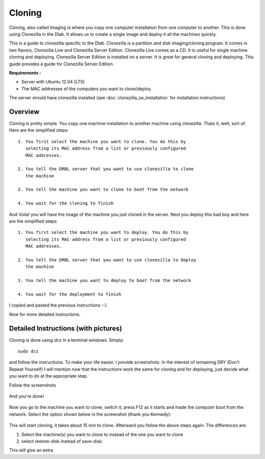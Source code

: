 Cloning
-------

Cloning, also called Imaging is where you copy one computer
installation from one computer to another. This is done using
Clonezilla in the Dlab. It allows us to create a single image and
deploy it all the machines quickly.

This is a guide to clonezilla specific to the Dlab. Clonezilla is a
partition and disk imaging/cloning program. It comes in two flavors,
Clonezilla Live and Clonezilla Server Edition. Clonezilla Live comes
as a CD. It is useful for single machine cloning and deploying.
Clonezilla Server Edition is installed on a server. It is great for
general cloning and deploying. This guide provides a guide for
Clonezilla Server Edition.

**Requirements :**

- Server with Ubuntu 12.04 (LTS)
- The MAC addresses of the computers you want to clone/deploy

The server should have clonezilla installed (see
:doc:`clonezilla_se_installation` for installation instructions)


Overview
~~~~~~~~

Cloning is pretty simple. You copy one machine installation to another
machine using clonezilla. Thats it, well, sort of. Here are the
simplified steps::

  1. You first select the machine you want to clone. You do this by
     selecting its MAC address from a list or previously configured
     MAC addresses.

  2. You tell the DRBL server that you want to use clonezilla to clone
     the machine

  3. You tell the machine you want to clone to boot from the network

  4. You wait for the cloning to finish

And Voila! you will have the image of the machine you just cloned in
the server.
Next you deploy this bad boy and here are the simplified steps::

  1. You first select the machine you want to deploy. You do this by
     selecting its MAC address from a list or previously configured
     MAC addresses.

  2. You tell the DRBL server that you want to use clonezilla to deploy
     the machine

  3. You tell the machine you want to deploy to boot from the network

  4. You wait for the deployment to finish

I copied and pasted the previous instructions :-).

Now for more detailed instructions.

Detailed Instructions (with pictures)
~~~~~~~~~~~~~~~~~~~~~~~~~~~~~~~~~~~~~
Cloning is done using `dcs` in a terminal windows. Simply::

  sudo dcs

and follow the instructions. To make your life easier, I provide
screenshots. In the interest of remaining DRY (Don't Repeat Yourself)
I will mention now that the instructions work the same for cloning and
for deploying, just decide what you want to do at the appropriate step.

Follow the screenshots

   .. image:: screenshots/cloning/1.png
              :width: 500 px
              :align: center

   .. image:: screenshots/cloning/2.png
              :width: 500 px
              :align: center

   .. image:: screenshots/cloning/3.png
              :width: 500 px
              :align: center

   .. image:: screenshots/cloning/4.png
              :width: 500 px
              :align: center

   .. image:: screenshots/cloning/5.png
              :width: 500 px
              :align: center

   .. image:: screenshots/cloning/6.png
              :width: 500 px
              :align: center

   .. image:: screenshots/cloning/7.png
              :width: 500 px
              :align: center

   .. image:: screenshots/cloning/8.png
              :width: 500 px
              :align: center

   .. image:: screenshots/cloning/9.png
              :width: 500 px
              :align: center

   .. image:: screenshots/cloning/10.png
              :width: 500 px
              :align: center

   .. image:: screenshots/cloning/11.png
              :width: 500 px
              :align: center

   .. image:: screenshots/cloning/12.png
              :width: 500 px
              :align: center

   .. image:: screenshots/cloning/13.png
              :width: 500 px
              :align: center

And you're done!

   .. image:: screenshots/cloning/14.png
              :width: 500 px
              :align: center

Now you go to the machine you want to clone, switch it, press F12 as
it starts and made the computer boot from the network.
Select the option shown below in the screenshot (thank you Kennedy):

   .. image:: screenshots/boot_from_network.jpg
              :width: 500 px
              :align: center

This will start cloning, it takes about 15 min to clone. Afterward you
follow the above steps again. The differences are:

#. Select the machine(s) you want to clone to instead of the one you
   want to clone
#. select restore-disk instead of save-disk.

This will give an extra
